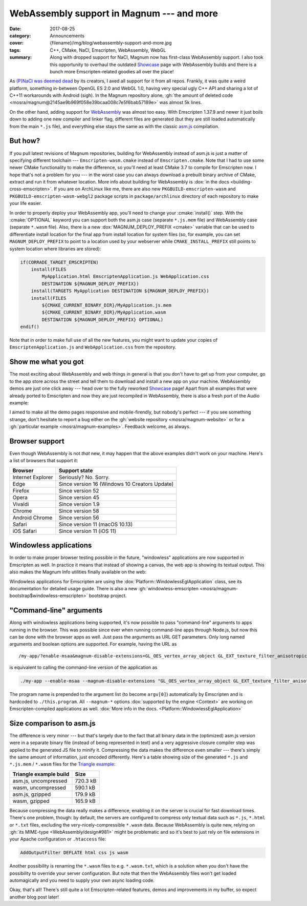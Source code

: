 WebAssembly support in Magnum --- and more
##########################################

:date: 2017-08-25
:category: Announcements
:cover: {filename}/img/blog/webassembly-support-and-more.jpg
:tags: C++, CMake, NaCl, Emscripten, WebAssembly, WebGL
:summary: Along with dropped support for NaCl, Magnum now has first-class
    WebAssembly support. I also took this opportunity to overhaul the outdated
    `Showcase <{filename}/showcase.rst>`_ page with WebAssembly builds and
    there is a bunch more Emscripten-related goodies all over the place!

.. role:: cmake(code)
    :language: cmake
.. role:: info(strong)
    :class: m-text m-info
.. role:: warning(strong)
    :class: m-text m-warning
.. role:: label-flat-success
    :class: m-label m-flat m-success
.. role:: label-flat-info
    :class: m-label m-flat m-info
.. role:: label-success
    :class: m-label m-success
.. role:: label-warning
    :class: m-label m-warning

As `(P)NaCl was deemed dead <https://blog.chromium.org/2017/05/goodbye-pnacl-hello-webassembly.html>`_
by its creators, I axed all support for it from all repos. Frankly, it was
quite a weird platform, something in-between OpenGL ES 2.0 and WebGL 1.0,
having very special ugly C++ API and sharing a lot of C++11 workarounds with
Android (sigh). In the Magnum repository alone,
:gh:`the amount of deleted code <mosra/magnum@2145ae9b969f058e39bcaa008c7e5f6bab57189e>`
was almost 5k lines.

On the other hand, adding support for `WebAssembly <http://webassembly.org/>`_
was almost too easy. With Emscripten 1.37.9 and newer it just boils down to
adding one new compiler and linker flag, different files are generated (but
they are still loaded automatically from the main ``*.js`` file), and
everything else stays the same as with the classic `asm.js <http://asmjs.org/>`_
compilation.

But how?
========

If you pull latest revisions of Magnum repositories, building for WebAssembly
instead of asm.js is just a matter of specifying different toolchain ---
``Emscripten-wasm.cmake`` instead of ``Emscripten.cmake``. Note that I had to
use some newer CMake functionality to make the difference, so you'll need at
least CMake 3.7 to compile for Emscripten now. I hope that's not a problem for
you --- in the worst case you can always download a prebuilt binary archive of
CMake, extract and run it from whatever location. More info about building for
WebAssembly is :dox:`in the docs <building-cross-emscripten>`. If you are on
ArchLinux like me, there are also new ``PKGBUILD-emscripten-wasm`` and
``PKGBUILD-emscripten-wasm-webgl2`` package scripts in ``package/archlinux``
directory of each repository to make your life easier.

In order to properly deploy your WebAssembly app, you'll need to change your
:cmake:`install()` step. With the :cmake:`OPTIONAL` keyword you can support
both the asm.js case (separate ``*.js.mem`` file) and WebAssembly case
(separate ``*.wasm`` file). Also, there is a new :dox:`MAGNUM_DEPLOY_PREFIX <cmake>`
variable that can be used to differentiate install location for the final app
from install location for system files (so, for example, you can set
``MAGNUM_DEPLOY_PREFIX`` to point to a location used by your webserver while
``CMAKE_INSTALL_PREFIX`` still points to system location where libraries are
stored):

.. code:: cmake

    if(CORRADE_TARGET_EMSCRIPTEN)
        install(FILES
            MyApplication.html EmscriptenApplication.js WebApplication.css
            DESTINATION ${MAGNUM_DEPLOY_PREFIX})
        install(TARGETS MyApplication DESTINATION ${MAGNUM_DEPLOY_PREFIX})
        install(FILES
            ${CMAKE_CURRENT_BINARY_DIR}/MyApplication.js.mem
            ${CMAKE_CURRENT_BINARY_DIR}/MyApplication.wasm
            DESTINATION ${MAGNUM_DEPLOY_PREFIX} OPTIONAL)
    endif()

Note that in order to make full use of all the new features, you might want to
update your copies of ``EmscriptenApplication.js`` and ``WebApplication.css``
from the repository.

Show me what you got
====================

The most exciting about WebAssembly and web things in general is that you
don't have to get up from your computer, go to the app store across the street
and tell them to download and install a new app on your machine. WebAssembly
demos are just one click away --- head over to the fully reworked
`Showcase <{filename}/showcase.rst>`_ page! Apart from all examples that were
already ported to Emscripten and now they are just recompiled in WebAssembly,
there is also a fresh port of the Audio example:

.. container:: m-row

    .. container:: m-col-m-6 m-push-m-3

        .. include:: ../../showcase-figures.rst.in
            :start-after: [audio]
            :end-before: [/audio]

I aimed to make all the demo pages responsive and mobile-firendly, but nobody's
perfect --- if you see something strange, don't hesitate to report a bug either
on the :gh:`website repository <mosra/magnum-website>` or for a
:gh:`particular example <mosra/magnum-examples>`. Feedback welcome, as always.

.. note-success::

    Previously, the showcase page had also a small game that was running on
    NaCl. I am in the middle of porting it to Emscripten, but couldn't make it
    in time for this article. Stay tuned, it will reappear --- and with it also
    other new demos!

Browser support
===============

Even though WebAssembly is not *that* new, it may happen that the above
examples didn't work on your machine. Here's a list of browsers that support
it:

.. class:: m-table m-center-t

=================== =============================================
Browser             Support state
=================== =============================================
Internet Explorer   Seriously? No. Sorry.
Edge                Since version 16 (Windows 10 Creators Update)
Firefox             Since version 52
Opera               Since version 45
Vivaldi             Since version 1.9
Chrome              Since version 58
Android Chrome      Since version 56
Safari              Since version 11 (macOS 10.13)
iOS Safari          Since version 11 (iOS 11)
=================== =============================================

Windowless applications
=======================

In order to make proper browser testing possible in the future, "windowless"
applications are now supported in Emscripten as well. In practice it means that
instead of showing a canvas, the web app is showing its textual output. This
also makes the Magnum Info utilities finally available on the web:

.. container:: m-row

    .. container:: m-col-m-6

        .. include:: ../../showcase-figures.rst.in
            :start-after: [magnum-gl-info]
            :end-before: [/magnum-gl-info]

    .. container:: m-col-m-6

        .. include:: ../../showcase-figures.rst.in
            :start-after: [magnum-al-info]
            :end-before: [/magnum-al-info]

Windowless applications for Emscripten are using the :dox:`Platform::WindowlessEglApplication`
class, see its documentation for detailed usage guide. There is also a new
:gh:`windowless-emscripten <mosra/magnum-bootstrap$windowless-emscripten>`
bootstrap project.

"Command-line" arguments
========================

Along with windowless applications being supported, it's now possible to pass
"command-line" arguments to apps running in the browser. This was possible
since ever when running command-line apps through Node.js, but now this can be
done with the browser apps as well. Just pass the arguments as URL GET
parameters. Only long named arguments and boolean options are supported. For
example, having the URL as

::

    /my-app/?enable-msaa&magnum-disable-extensions=GL_OES_vertex_array_object GL_EXT_texture_filter_anisotropic

is equivalent to calling the command-line version of the application as

.. code:: sh

    ./my-app --enable-msaa --magnum-disable-extensions "GL_OES_vertex_array_object GL_EXT_texture_filter_anisotropic"

The program name is prepended to the argument list (to become ``argv[0]``)
automatically by Emscripten and is hardcoded to ``./this.program``. All
``--magnum-*`` options :dox:`supported by the engine <Context>` are working on
Emscripten-compiled applications as well.
:dox:`More info in the docs. <Platform::WindowlessEglApplication>`

Size comparison to asm.js
=========================

The difference is very minor --- but that's largely due to the fact that all
binary data in the (optimized) asm.js version were in a separate binary file
(instead of being represented in text) and a very aggressive closure compiler
step was applied to the generated JS file to minify it. Compressing the data
makes the difference even smaller --- there's simply the same amount of
information, just encoded differently. Here's a table showing size of the
generated ``*.js`` and ``*.js.mem`` / ``*.wasm`` files for the
`Triangle example <{filename}/showcase/triangle.rst>`_:

.. class:: m-table m-center-t

=========================== ========
Triangle example build      Size
=========================== ========
asm.js, uncompressed        720.3 kB
wasm, uncompressed          590.1 kB
asm.js, gzipped             179.9 kB
wasm, gzipped               165.9 kB
=========================== ========

.. note-info::

    Note that the sizes are taken at the time of writing this article and
    there's still *a lot* to improve regarding code size in Magnum. Quite a few
    possible optimizations are explained in this excellent blog post:
    `10 simple diet tricks for asm.js <http://floooh.github.io/2016/08/27/asmjs-diet.html>`_
    (It's not relevant to just asm.js, most of the tricks apply to WebAssembly
    as well).

Because compressing the data really makes a difference, enabling it on the
server is crucial for fast download times. There's one problem, though: by
default, the servers are configured to compress only textual data such as
``*.js``, ``*.html`` or ``*.txt`` files, excluding the very-nicely-compressible
``*.wasm`` data. Because WebAssembly is quite new, relying on :gh:`its MIME-type <WebAssembly/design#981>`
might be problematic and so it's best to just rely on file extensions in your
Apache configuration or ``.htaccess`` file:

.. code:: apache

    AddOutputFilter DEFLATE html css js wasm

Another possibility is renaming the ``*.wasm`` files to e.g. ``*.wasm.txt``,
which is a solution when you don't have the possibility to override your server
configuration. But note that then the WebAssembly files won't get loaded
automagically and you need to supply your own async loading code.

.. transition:: ~ ~ ~

Okay, that's all! There's still quite a lot Emscripten-related features, demos
and improvements in my buffer, so expect another blog post later!
